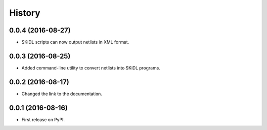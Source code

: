 .. :changelog:

History
-------


0.0.4 (2016-08-27)
______________________

* SKiDL scripts can now output netlists in XML format.


0.0.3 (2016-08-25)
______________________

* Added command-line utility to convert netlists into SKiDL programs.


0.0.2 (2016-08-17)
______________________

* Changed the link to the documentation.


0.0.1 (2016-08-16)
______________________

* First release on PyPI.
